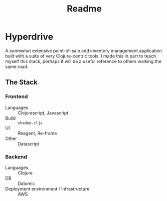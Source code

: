#+title: Readme

* Hyperdrive
A somewhat extensive point-of-sale and inventory management application built with a suite of very Clojure-centric tools. I made this in part to teach myself this stack, perhaps it will be a useful reference to others walking the same road.
** The Stack
*** Frontend
- Languages :: Clojurescript, Javascript
- Build :: =shadow-cljs=
- UI :: Reagent, Re-frame
- Other :: Datascript
*** Backend
- Languages :: Clojure
- DB :: Datomic
- Deployment environment / infrastructure :: AWS
